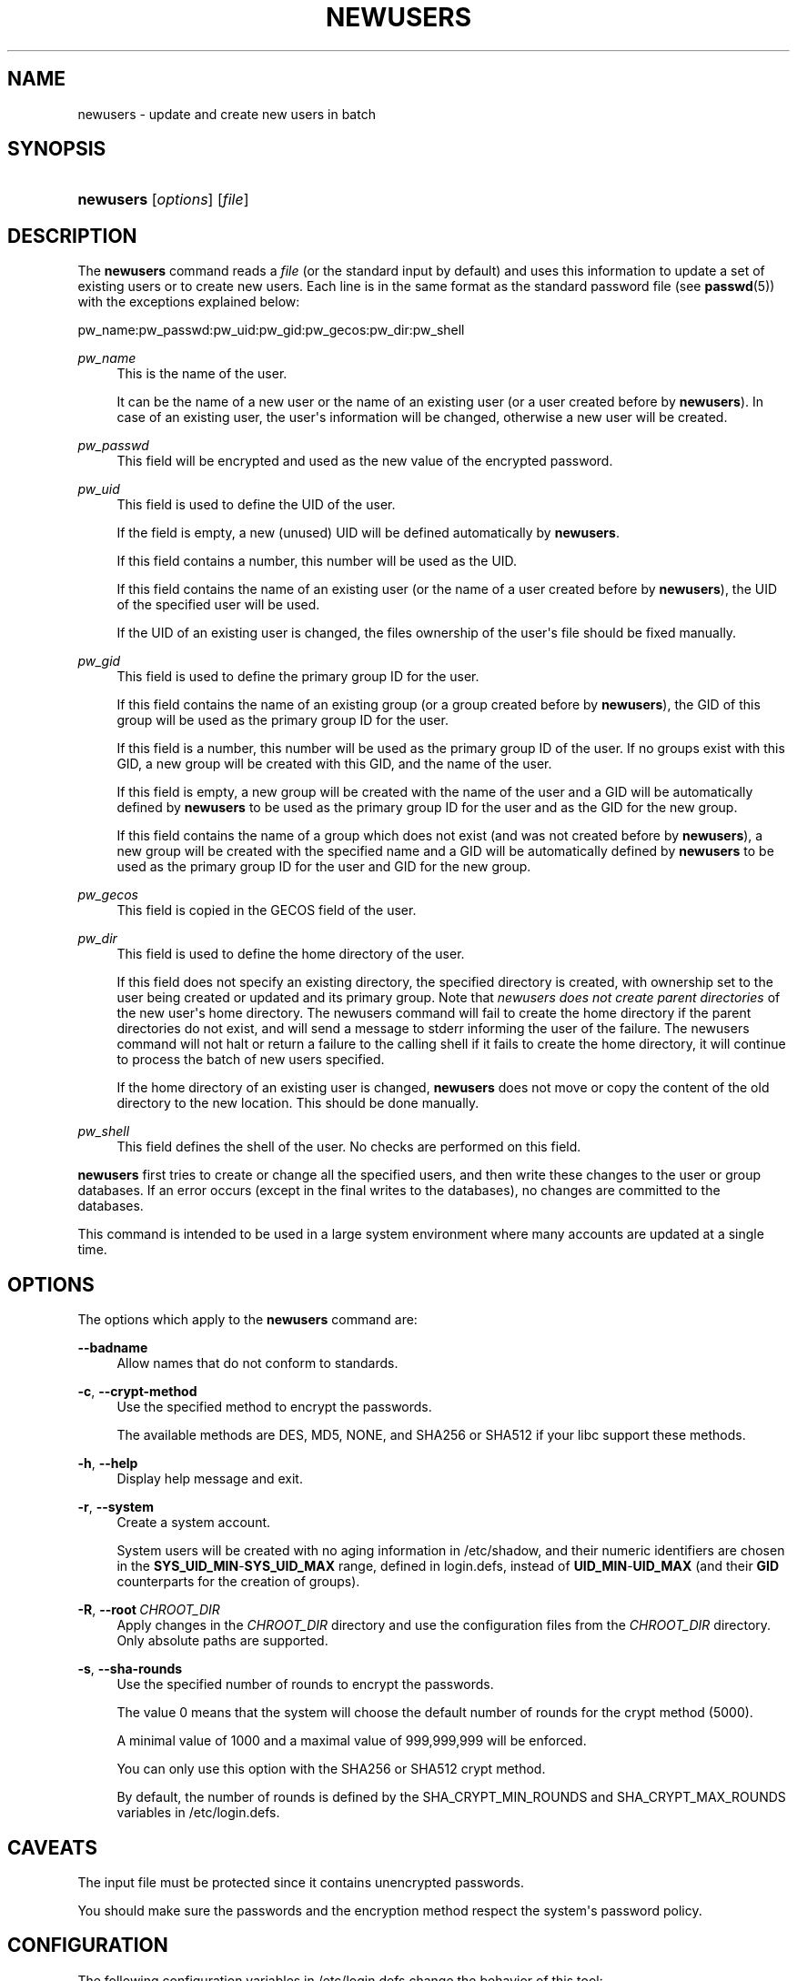 '\" t
.\"     Title: newusers
.\"    Author: Julianne Frances Haugh
.\" Generator: DocBook XSL Stylesheets vsnapshot <http://docbook.sf.net/>
.\"      Date: 11/08/2022
.\"    Manual: System Management Commands
.\"    Source: shadow-utils 4.13
.\"  Language: English
.\"
.TH "NEWUSERS" "8" "11/08/2022" "shadow\-utils 4\&.13" "System Management Commands"
.\" -----------------------------------------------------------------
.\" * Define some portability stuff
.\" -----------------------------------------------------------------
.\" ~~~~~~~~~~~~~~~~~~~~~~~~~~~~~~~~~~~~~~~~~~~~~~~~~~~~~~~~~~~~~~~~~
.\" http://bugs.debian.org/507673
.\" http://lists.gnu.org/archive/html/groff/2009-02/msg00013.html
.\" ~~~~~~~~~~~~~~~~~~~~~~~~~~~~~~~~~~~~~~~~~~~~~~~~~~~~~~~~~~~~~~~~~
.ie \n(.g .ds Aq \(aq
.el       .ds Aq '
.\" -----------------------------------------------------------------
.\" * set default formatting
.\" -----------------------------------------------------------------
.\" disable hyphenation
.nh
.\" disable justification (adjust text to left margin only)
.ad l
.\" -----------------------------------------------------------------
.\" * MAIN CONTENT STARTS HERE *
.\" -----------------------------------------------------------------
.SH "NAME"
newusers \- update and create new users in batch
.SH "SYNOPSIS"
.HP \w'\fBnewusers\fR\ 'u
\fBnewusers\fR [\fIoptions\fR] [\fIfile\fR]
.SH "DESCRIPTION"
.PP
The
\fBnewusers\fR
command reads a
\fIfile\fR
(or the standard input by default) and uses this information to update a set of existing users or to create new users\&. Each line is in the same format as the standard password file (see
\fBpasswd\fR(5)) with the exceptions explained below:
.PP
pw_name:pw_passwd:pw_uid:pw_gid:pw_gecos:pw_dir:pw_shell
.PP
\fIpw_name\fR
.RS 4
This is the name of the user\&.
.sp
It can be the name of a new user or the name of an existing user (or a user created before by
\fBnewusers\fR)\&. In case of an existing user, the user\*(Aqs information will be changed, otherwise a new user will be created\&.
.RE
.PP
\fIpw_passwd\fR
.RS 4
This field will be encrypted and used as the new value of the encrypted password\&.
.RE
.PP
\fIpw_uid\fR
.RS 4
This field is used to define the UID of the user\&.
.sp
If the field is empty, a new (unused) UID will be defined automatically by
\fBnewusers\fR\&.
.sp
If this field contains a number, this number will be used as the UID\&.
.sp
If this field contains the name of an existing user (or the name of a user created before by
\fBnewusers\fR), the UID of the specified user will be used\&.
.sp
If the UID of an existing user is changed, the files ownership of the user\*(Aqs file should be fixed manually\&.
.RE
.PP
\fIpw_gid\fR
.RS 4
This field is used to define the primary group ID for the user\&.
.sp
If this field contains the name of an existing group (or a group created before by
\fBnewusers\fR), the GID of this group will be used as the primary group ID for the user\&.
.sp
If this field is a number, this number will be used as the primary group ID of the user\&. If no groups exist with this GID, a new group will be created with this GID, and the name of the user\&.
.sp
If this field is empty, a new group will be created with the name of the user and a GID will be automatically defined by
\fBnewusers\fR
to be used as the primary group ID for the user and as the GID for the new group\&.
.sp
If this field contains the name of a group which does not exist (and was not created before by
\fBnewusers\fR), a new group will be created with the specified name and a GID will be automatically defined by
\fBnewusers\fR
to be used as the primary group ID for the user and GID for the new group\&.
.RE
.PP
\fIpw_gecos\fR
.RS 4
This field is copied in the GECOS field of the user\&.
.RE
.PP
\fIpw_dir\fR
.RS 4
This field is used to define the home directory of the user\&.
.sp
If this field does not specify an existing directory, the specified directory is created, with ownership set to the user being created or updated and its primary group\&. Note that
\fInewusers does not create parent directories \fR
of the new user\*(Aqs home directory\&. The newusers command will fail to create the home directory if the parent directories do not exist, and will send a message to stderr informing the user of the failure\&. The newusers command will not halt or return a failure to the calling shell if it fails to create the home directory, it will continue to process the batch of new users specified\&.
.sp
If the home directory of an existing user is changed,
\fBnewusers\fR
does not move or copy the content of the old directory to the new location\&. This should be done manually\&.
.RE
.PP
\fIpw_shell\fR
.RS 4
This field defines the shell of the user\&. No checks are performed on this field\&.
.RE
.PP
\fBnewusers\fR
first tries to create or change all the specified users, and then write these changes to the user or group databases\&. If an error occurs (except in the final writes to the databases), no changes are committed to the databases\&.
.PP
This command is intended to be used in a large system environment where many accounts are updated at a single time\&.
.SH "OPTIONS"
.PP
The options which apply to the
\fBnewusers\fR
command are:
.PP
\fB\-\-badname\fR\ \&
.RS 4
Allow names that do not conform to standards\&.
.RE
.PP
\fB\-c\fR, \fB\-\-crypt\-method\fR
.RS 4
Use the specified method to encrypt the passwords\&.
.sp
The available methods are DES, MD5, NONE, and SHA256 or SHA512 if your libc support these methods\&.
.RE
.PP
\fB\-h\fR, \fB\-\-help\fR
.RS 4
Display help message and exit\&.
.RE
.PP
\fB\-r\fR, \fB\-\-system\fR
.RS 4
Create a system account\&.
.sp
System users will be created with no aging information in
/etc/shadow, and their numeric identifiers are chosen in the
\fBSYS_UID_MIN\fR\-\fBSYS_UID_MAX\fR
range, defined in
login\&.defs, instead of
\fBUID_MIN\fR\-\fBUID_MAX\fR
(and their
\fBGID\fR
counterparts for the creation of groups)\&.
.RE
.PP
\fB\-R\fR, \fB\-\-root\fR\ \&\fICHROOT_DIR\fR
.RS 4
Apply changes in the
\fICHROOT_DIR\fR
directory and use the configuration files from the
\fICHROOT_DIR\fR
directory\&. Only absolute paths are supported\&.
.RE
.PP
\fB\-s\fR, \fB\-\-sha\-rounds\fR
.RS 4
Use the specified number of rounds to encrypt the passwords\&.
.sp
The value 0 means that the system will choose the default number of rounds for the crypt method (5000)\&.
.sp
A minimal value of 1000 and a maximal value of 999,999,999 will be enforced\&.
.sp
You can only use this option with the SHA256 or SHA512 crypt method\&.
.sp
By default, the number of rounds is defined by the SHA_CRYPT_MIN_ROUNDS and SHA_CRYPT_MAX_ROUNDS variables in
/etc/login\&.defs\&.
.RE
.SH "CAVEATS"
.PP
The input file must be protected since it contains unencrypted passwords\&.
.PP
You should make sure the passwords and the encryption method respect the system\*(Aqs password policy\&.
.SH "CONFIGURATION"
.PP
The following configuration variables in
/etc/login\&.defs
change the behavior of this tool:
.PP
\fBENCRYPT_METHOD\fR (string)
.RS 4
This defines the system default encryption algorithm for encrypting passwords (if no algorithm are specified on the command line)\&.
.sp
It can take one of these values:
\fIDES\fR
(default),
\fIMD5\fR, \fISHA256\fR, \fISHA512\fR\&. MD5 and DES should not be used for new hashes, see
crypt(5)
for recommendations\&.
.sp
Note: this parameter overrides the
\fBMD5_CRYPT_ENAB\fR
variable\&.
.RE
.PP
\fBGID_MAX\fR (number), \fBGID_MIN\fR (number)
.RS 4
Range of group IDs used for the creation of regular groups by
\fBuseradd\fR,
\fBgroupadd\fR, or
\fBnewusers\fR\&.
.sp
The default value for
\fBGID_MIN\fR
(resp\&.
\fBGID_MAX\fR) is 1000 (resp\&. 60000)\&.
.RE
.PP
\fBHOME_MODE\fR (number)
.RS 4
The mode for new home directories\&. If not specified, the
\fBUMASK\fR
is used to create the mode\&.
.sp
\fBuseradd\fR
and
\fBnewusers\fR
use this to set the mode of the home directory they create\&.
.RE
.PP
\fBMAX_MEMBERS_PER_GROUP\fR (number)
.RS 4
Maximum members per group entry\&. When the maximum is reached, a new group entry (line) is started in
/etc/group
(with the same name, same password, and same GID)\&.
.sp
The default value is 0, meaning that there are no limits in the number of members in a group\&.
.sp
This feature (split group) permits to limit the length of lines in the group file\&. This is useful to make sure that lines for NIS groups are not larger than 1024 characters\&.
.sp
If you need to enforce such limit, you can use 25\&.
.sp
Note: split groups may not be supported by all tools (even in the Shadow toolsuite)\&. You should not use this variable unless you really need it\&.
.RE
.PP
\fBMD5_CRYPT_ENAB\fR (boolean)
.RS 4
Indicate if passwords must be encrypted using the MD5\-based algorithm\&. If set to
\fIyes\fR, new passwords will be encrypted using the MD5\-based algorithm compatible with the one used by recent releases of FreeBSD\&. It supports passwords of unlimited length and longer salt strings\&. Set to
\fIno\fR
if you need to copy encrypted passwords to other systems which don\*(Aqt understand the new algorithm\&. Default is
\fIno\fR\&.
.sp
This variable is superseded by the
\fBENCRYPT_METHOD\fR
variable or by any command line option used to configure the encryption algorithm\&.
.sp
This variable is deprecated\&. You should use
\fBENCRYPT_METHOD\fR\&.
.RE
.PP
\fBPASS_MAX_DAYS\fR (number)
.RS 4
The maximum number of days a password may be used\&. If the password is older than this, a password change will be forced\&. If not specified, \-1 will be assumed (which disables the restriction)\&.
.RE
.PP
\fBPASS_MIN_DAYS\fR (number)
.RS 4
The minimum number of days allowed between password changes\&. Any password changes attempted sooner than this will be rejected\&. If not specified, 0 will be assumed (which disables the restriction)\&.
.RE
.PP
\fBPASS_WARN_AGE\fR (number)
.RS 4
The number of days warning given before a password expires\&. A zero means warning is given only upon the day of expiration, a negative value means no warning is given\&. If not specified, no warning will be provided\&.
.RE
.PP
\fBSHA_CRYPT_MIN_ROUNDS\fR (number), \fBSHA_CRYPT_MAX_ROUNDS\fR (number)
.RS 4
When
\fBENCRYPT_METHOD\fR
is set to
\fISHA256\fR
or
\fISHA512\fR, this defines the number of SHA rounds used by the encryption algorithm by default (when the number of rounds is not specified on the command line)\&.
.sp
With a lot of rounds, it is more difficult to brute forcing the password\&. But note also that more CPU resources will be needed to authenticate users\&.
.sp
If not specified, the libc will choose the default number of rounds (5000), which is orders of magnitude too low for modern hardware\&.
.sp
The values must be inside the 1000\-999,999,999 range\&.
.sp
If only one of the
\fBSHA_CRYPT_MIN_ROUNDS\fR
or
\fBSHA_CRYPT_MAX_ROUNDS\fR
values is set, then this value will be used\&.
.sp
If
\fBSHA_CRYPT_MIN_ROUNDS\fR
>
\fBSHA_CRYPT_MAX_ROUNDS\fR, the highest value will be used\&.
.RE
.PP
\fBSUB_GID_MIN\fR (number), \fBSUB_GID_MAX\fR (number), \fBSUB_GID_COUNT\fR (number)
.RS 4
If
/etc/subuid
exists, the commands
\fBuseradd\fR
and
\fBnewusers\fR
(unless the user already have subordinate group IDs) allocate
\fBSUB_GID_COUNT\fR
unused group IDs from the range
\fBSUB_GID_MIN\fR
to
\fBSUB_GID_MAX\fR
for each new user\&.
.sp
The default values for
\fBSUB_GID_MIN\fR,
\fBSUB_GID_MAX\fR,
\fBSUB_GID_COUNT\fR
are respectively 100000, 600100000 and 65536\&.
.RE
.PP
\fBSUB_UID_MIN\fR (number), \fBSUB_UID_MAX\fR (number), \fBSUB_UID_COUNT\fR (number)
.RS 4
If
/etc/subuid
exists, the commands
\fBuseradd\fR
and
\fBnewusers\fR
(unless the user already have subordinate user IDs) allocate
\fBSUB_UID_COUNT\fR
unused user IDs from the range
\fBSUB_UID_MIN\fR
to
\fBSUB_UID_MAX\fR
for each new user\&.
.sp
The default values for
\fBSUB_UID_MIN\fR,
\fBSUB_UID_MAX\fR,
\fBSUB_UID_COUNT\fR
are respectively 100000, 600100000 and 65536\&.
.RE
.PP
\fBSYS_GID_MAX\fR (number), \fBSYS_GID_MIN\fR (number)
.RS 4
Range of group IDs used for the creation of system groups by
\fBuseradd\fR,
\fBgroupadd\fR, or
\fBnewusers\fR\&.
.sp
The default value for
\fBSYS_GID_MIN\fR
(resp\&.
\fBSYS_GID_MAX\fR) is 101 (resp\&.
\fBGID_MIN\fR\-1)\&.
.RE
.PP
\fBSYS_UID_MAX\fR (number), \fBSYS_UID_MIN\fR (number)
.RS 4
Range of user IDs used for the creation of system users by
\fBuseradd\fR
or
\fBnewusers\fR\&.
.sp
The default value for
\fBSYS_UID_MIN\fR
(resp\&.
\fBSYS_UID_MAX\fR) is 101 (resp\&.
\fBUID_MIN\fR\-1)\&.
.RE
.PP
\fBUID_MAX\fR (number), \fBUID_MIN\fR (number)
.RS 4
Range of user IDs used for the creation of regular users by
\fBuseradd\fR
or
\fBnewusers\fR\&.
.sp
The default value for
\fBUID_MIN\fR
(resp\&.
\fBUID_MAX\fR) is 1000 (resp\&. 60000)\&.
.RE
.PP
\fBUMASK\fR (number)
.RS 4
The file mode creation mask is initialized to this value\&. If not specified, the mask will be initialized to 022\&.
.sp
\fBuseradd\fR
and
\fBnewusers\fR
use this mask to set the mode of the home directory they create if
\fBHOME_MODE\fR
is not set\&.
.sp
It is also used by
\fBlogin\fR
to define users\*(Aq initial umask\&. Note that this mask can be overridden by the user\*(Aqs GECOS line (if
\fBQUOTAS_ENAB\fR
is set) or by the specification of a limit with the
\fIK\fR
identifier in
\fBlimits\fR(5)\&.
.RE
.SH "FILES"
.PP
/etc/passwd
.RS 4
User account information\&.
.RE
.PP
/etc/shadow
.RS 4
Secure user account information\&.
.RE
.PP
/etc/group
.RS 4
Group account information\&.
.RE
.PP
/etc/gshadow
.RS 4
Secure group account information\&.
.RE
.PP
/etc/login\&.defs
.RS 4
Shadow password suite configuration\&.
.RE
.PP
/etc/subgid
.RS 4
Per user subordinate group IDs\&.
.RE
.PP
/etc/subuid
.RS 4
Per user subordinate user IDs\&.
.RE
.SH "SEE ALSO"
.PP
\fBlogin.defs\fR(5),
\fBpasswd\fR(1),
\fBsubgid\fR(5), \fBsubuid\fR(5),
\fBuseradd\fR(8)\&.
